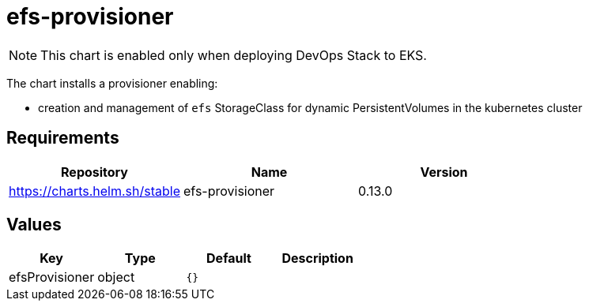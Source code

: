 = efs-provisioner

NOTE: This chart is enabled only when deploying DevOps Stack to EKS.

The chart installs a provisioner enabling:

* creation and management of `efs` StorageClass for dynamic
PersistentVolumes in the kubernetes cluster

== Requirements

[cols=",,",options="header",]
|===
|Repository |Name |Version
|https://charts.helm.sh/stable |efs-provisioner |0.13.0
|===

== Values

[cols=",,,",options="header",]
|===
|Key |Type |Default |Description
|efsProvisioner |object |`{}` |
|===
